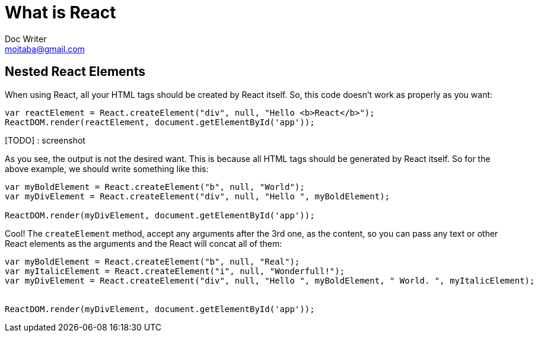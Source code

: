 = What is React
Doc Writer <mojtaba@gmail.com>



== Nested React Elements

When using React, all your HTML tags should be created by React itself. So, this code doesn't work as properly as you want:

[source,javascript]
----
var reactElement = React.createElement("div", null, "Hello <b>React</b>");
ReactDOM.render(reactElement, document.getElementById('app'));
----

[TODO] : screenshot

As you see, the output is not the desired want. This is because all HTML tags should be generated by React itself. So for the above example, we should write something like this:

[source,javascript]
----
var myBoldElement = React.createElement("b", null, "World");
var myDivElement = React.createElement("div", null, "Hello ", myBoldElement);

ReactDOM.render(myDivElement, document.getElementById('app'));
----

Cool! The `createElement` method, accept any arguments after the 3rd one, as the content, so you can pass any text or other React elements as the arguments and the React will concat all of them:

[source,javascript]
----
var myBoldElement = React.createElement("b", null, "Real");
var myItalicElement = React.createElement("i", null, "Wonderfull!");
var myDivElement = React.createElement("div", null, "Hello ", myBoldElement, " World. ", myItalicElement);


ReactDOM.render(myDivElement, document.getElementById('app'));
----
